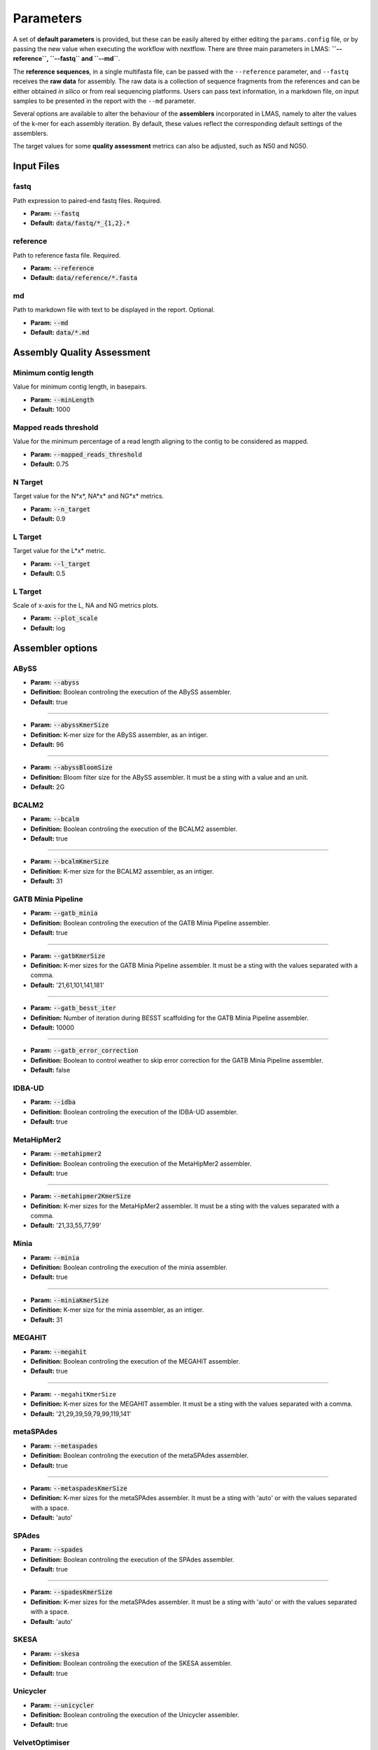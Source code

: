 Parameters
==========

A set of **default parameters** is provided, but these can be easily altered by either editing the 
``params.config`` file, or by passing the new value when executing the workflow with nextflow.
There are three main parameters in LMAS: **``--reference``, ``--fastq`` and ``--md``**. 

The **reference sequences**, in a single multifasta file, can be passed with the ``--reference`` parameter, and ``--fastq`` receives the 
**raw data** for assembly. The raw data is a collection of sequence fragments from the references and can be either 
obtained *in silico* or from real sequencing platforms. Users can pass text information, in a markdown file, 
on input samples to be presented in the report with the ``--md`` parameter.

Several options are available to alter the behaviour of the **assemblers** incorporated in LMAS, namely to alter 
the values of the k-mer for each assembly iteration. By default, these values reflect the corresponding default 
settings of the assemblers. 

The target values for some **quality assessment** metrics can also be adjusted, such as N50 and NG50.


Input Files
------------

fastq
^^^^^

Path expression to paired-end fastq files. Required.

* **Param:** :code:`--fastq`

* **Default:** :code:`data/fastq/*_{1,2}.*`


reference
^^^^^^^^^

Path to reference fasta file. Required.

* **Param:** :code:`--reference`

* **Default:** :code:`data/reference/*.fasta`


md
^^^

Path to markdown file with text to be displayed in the report. Optional.

* **Param:** :code:`--md`

* **Default:** :code:`data/*.md`


Assembly Quality Assessment
---------------------------

Minimum contig length
^^^^^^^^^^^^^^^^^^^^^
Value for minimum contig length, in basepairs.

* **Param:** :code:`--minLength`

* **Default:** 1000

Mapped reads threshold
^^^^^^^^^^^^^^^^^^^^^^^
Value for the minimum percentage of a read length aligning to the contig to be considered as mapped.

* **Param:** :code:`--mapped_reads_threshold`

* **Default:** 0.75

N Target
^^^^^^^^
Target value for the N*x*, NA*x* and NG*x* metrics. 

* **Param:** :code:`--n_target`

* **Default:** 0.9

L Target
^^^^^^^^
Target value for the L*x* metric. 

* **Param:** :code:`--l_target`

* **Default:** 0.5

L Target
^^^^^^^^
Scale of x-axis for the L, NA and NG metrics plots.

* **Param:** :code:`--plot_scale`

* **Default:** log

Assembler options
-----------------

ABySS
^^^^^^
* **Param:** :code:`--abyss`

* **Definition:** Boolean controling the execution of the ABySS assembler.

* **Default:** true

----------------

* **Param:** :code:`--abyssKmerSize`

* **Definition:** K-mer size for the ABySS assembler, as an intiger.

* **Default:** 96

-----------------

* **Param:** :code:`--abyssBloomSize`

* **Definition:** Bloom filter size for the ABySS assembler. It must be a sting with a value and an unit.

* **Default:** 2G

BCALM2
^^^^^^

* **Param:** :code:`--bcalm`

* **Definition:** Boolean controling the execution of the BCALM2 assembler.

* **Default:** true

----------------

* **Param:** :code:`--bcalmKmerSize`

* **Definition:** K-mer size for the BCALM2 assembler, as an intiger.

* **Default:** 31


GATB Minia Pipeline
^^^^^^^^^^^^^^^^^^^

* **Param:** :code:`--gatb_minia`

* **Definition:** Boolean controling the execution of the GATB Minia Pipeline assembler.

* **Default:** true

----------------

* **Param:** :code:`--gatbKmerSize`

* **Definition:** K-mer sizes for the GATB Minia Pipeline assembler. It must be a sting with the values separated with a comma.

* **Default:** '21,61,101,141,181'

------------

* **Param:** :code:`--gatb_besst_iter`

* **Definition:** Number of iteration during BESST scaffolding for the GATB Minia Pipeline assembler.

* **Default:** 10000

------------

* **Param:** :code:`--gatb_error_correction`

* **Definition:** Boolean to control weather to skip error correction for the GATB Minia Pipeline assembler.

* **Default:** false

IDBA-UD
^^^^^^^^

* **Param:** :code:`--idba`

* **Definition:** Boolean controling the execution of the IDBA-UD assembler.

* **Default:** true

MetaHipMer2
^^^^^^^^^^^^^^^^^^^

* **Param:** :code:`--metahipmer2`

* **Definition:** Boolean controling the execution of the MetaHipMer2 assembler.

* **Default:** true

----------------

* **Param:** :code:`--metahipmer2KmerSize`

* **Definition:** K-mer sizes for the MetaHipMer2 assembler. It must be a sting with the values separated with a comma.

* **Default:** '21,33,55,77,99'


Minia
^^^^^

* **Param:** :code:`--minia`

* **Definition:** Boolean controling the execution of the minia assembler.

* **Default:** true

----------------

* **Param:** :code:`--miniaKmerSize`

* **Definition:** K-mer size for the minia assembler, as an intiger.

* **Default:** 31

MEGAHIT
^^^^^^^

* **Param:** :code:`--megahit`

* **Definition:** Boolean controling the execution of the MEGAHIT assembler.

* **Default:** true

----------------

* **Param:** ``--megahitKmerSize``

* **Definition:** K-mer sizes for the MEGAHIT assembler. It must be a sting with the values separated with a comma.

* **Default:** '21,29,39,59,79,99,119,141'

metaSPAdes
^^^^^^^^^^

* **Param:** :code:`--metaspades`

* **Definition:** Boolean controling the execution of the metaSPAdes assembler.

* **Default:** true

----------------

* **Param:** :code:`--metaspadesKmerSize`

* **Definition:** K-mer sizes for the metaSPAdes assembler. It must be a sting with 'auto' or with the values separated with a space.

* **Default:** 'auto'

SPAdes
^^^^^^
* **Param:** :code:`--spades`

* **Definition:** Boolean controling the execution of the SPAdes assembler.

* **Default:** true

----------------

* **Param:** :code:`--spadesKmerSize`

* **Definition:** K-mer sizes for the metaSPAdes assembler. It must be a sting with 'auto' or with the values separated with a space.

* **Default:** 'auto'

SKESA
^^^^^^^^

* **Param:** :code:`--skesa`

* **Definition:** Boolean controling the execution of the SKESA assembler.

* **Default:** true

Unicycler
^^^^^^^^^^

* **Param:** :code:`--unicycler`

* **Definition:** Boolean controling the execution of the Unicycler assembler.

* **Default:** true

VelvetOptimiser
^^^^^^^^^^^^^^^

* **Param:** :code:`--velvetoptimiser`

* **Definition:** Boolean controling the execution of the VelvetOptimiser assembler.

* **Default:** true

------------  

* **Param:** :code:`--velvetoptimiser_hashs`

* **Definition:** Starting K-mer size for the VelvetOptimiser assembler, as an intiger.

* **Default:** 19

------------  

* **Param:** :code:`--velvetoptimiser_hashe`

* **Definition:** End K-mer size for the VelvetOptimiser assembler, as an intiger.

* **Default:** 31
